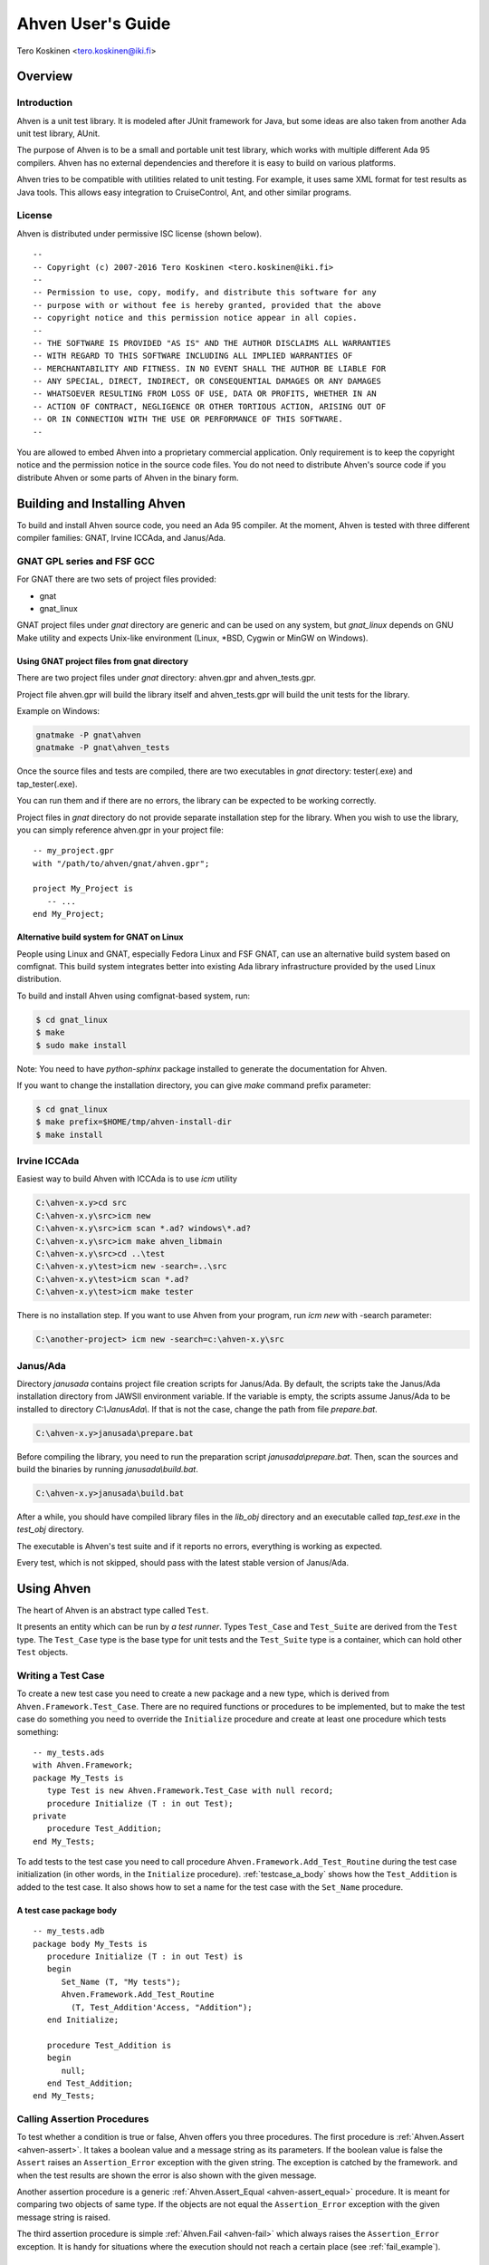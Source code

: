 

==================
Ahven User's Guide
==================

Tero Koskinen <tero.koskinen@iki.fi>

Overview
########

Introduction
============

Ahven is a unit test library. It is modeled after
JUnit framework for Java, but some ideas are also
taken from another Ada unit test library, AUnit.

The purpose of Ahven is to be a small and portable
unit test library, which works with multiple
different Ada 95 compilers. Ahven has no
external dependencies and therefore it is easy
to build on various platforms.

Ahven tries to be compatible with utilities related
to unit testing. For example, it uses same
XML format for test results as Java tools.
This allows easy integration to CruiseControl, Ant,
and other similar programs.

License
=======

Ahven is distributed under permissive ISC license (shown below).

::

    --
    -- Copyright (c) 2007-2016 Tero Koskinen <tero.koskinen@iki.fi>
    --
    -- Permission to use, copy, modify, and distribute this software for any
    -- purpose with or without fee is hereby granted, provided that the above
    -- copyright notice and this permission notice appear in all copies.
    --
    -- THE SOFTWARE IS PROVIDED "AS IS" AND THE AUTHOR DISCLAIMS ALL WARRANTIES
    -- WITH REGARD TO THIS SOFTWARE INCLUDING ALL IMPLIED WARRANTIES OF
    -- MERCHANTABILITY AND FITNESS. IN NO EVENT SHALL THE AUTHOR BE LIABLE FOR
    -- ANY SPECIAL, DIRECT, INDIRECT, OR CONSEQUENTIAL DAMAGES OR ANY DAMAGES
    -- WHATSOEVER RESULTING FROM LOSS OF USE, DATA OR PROFITS, WHETHER IN AN
    -- ACTION OF CONTRACT, NEGLIGENCE OR OTHER TORTIOUS ACTION, ARISING OUT OF
    -- OR IN CONNECTION WITH THE USE OR PERFORMANCE OF THIS SOFTWARE.
    --

You are allowed to embed Ahven into a proprietary commercial application.
Only requirement is to keep the copyright notice and the permission notice
in the source code files. You do not need to distribute Ahven's source code
if you distribute Ahven or some parts of Ahven in the binary form.

Building and Installing Ahven
#############################

To build and install Ahven source code, you need an Ada 95 compiler.
At the moment, Ahven is tested with three different
compiler families: GNAT, Irvine ICCAda, and Janus/Ada.

GNAT GPL series and FSF GCC
===========================

For GNAT there are two sets of project files provided:

* gnat
* gnat_linux

GNAT project files under *gnat* directory are generic and can be used
on any system, but *gnat_linux* depends on GNU Make utility and
expects Unix-like environment (Linux, \*BSD, Cygwin or MinGW on Windows).

Using GNAT project files from gnat directory
--------------------------------------------

There are two project files under *gnat* directory:
ahven.gpr and ahven_tests.gpr.

Project file ahven.gpr will build the library itself
and ahven_tests.gpr will build the unit tests for the library.

Example on Windows:

.. code-block:: bash

   gnatmake -P gnat\ahven
   gnatmake -P gnat\ahven_tests

Once the source files and tests are compiled, there are two executables
in *gnat* directory: tester(.exe) and tap_tester(.exe).

You can run them and if there are no errors, the library can be expected
to be working correctly.

Project files in *gnat* directory do not provide separate installation
step for the library. When you wish to use the library, you can simply
reference ahven.gpr in your project file::

   -- my_project.gpr
   with "/path/to/ahven/gnat/ahven.gpr";

   project My_Project is
      -- ...
   end My_Project;


Alternative build system for GNAT on Linux
------------------------------------------

People using Linux and GNAT, especially Fedora Linux and
FSF GNAT, can use an alternative build system based on
comfignat. This build system integrates better into existing
Ada library infrastructure provided by the used Linux distribution.

To build and install Ahven using comfignat-based system, run:

.. code-block:: bash

    $ cd gnat_linux
    $ make
    $ sudo make install

Note: You need to have *python-sphinx* package installed to generate
the documentation for Ahven.

If you want to change the installation directory, you can give *make*
command prefix parameter:

.. code-block:: bash

   $ cd gnat_linux
   $ make prefix=$HOME/tmp/ahven-install-dir
   $ make install

Irvine ICCAda
=============

Easiest way to build Ahven with ICCAda is to use *icm* utility

.. code-block:: bat

    C:\ahven-x.y>cd src
    C:\ahven-x.y\src>icm new
    C:\ahven-x.y\src>icm scan *.ad? windows\*.ad?
    C:\ahven-x.y\src>icm make ahven_libmain
    C:\ahven-x.y\src>cd ..\test
    C:\ahven-x.y\test>icm new -search=..\src
    C:\ahven-x.y\test>icm scan *.ad?
    C:\ahven-x.y\test>icm make tester
  
There is no installation step. If you want to use Ahven
from your program, run *icm new* with -search parameter:

.. code-block:: bat

    C:\another-project> icm new -search=c:\ahven-x.y\src

Janus/Ada
=========

Directory *janusada* contains project file creation scripts for Janus/Ada.
By default, the scripts take the Janus/Ada installation directory from JAWSII
environment variable. If the variable is empty, the scripts assume Janus/Ada
to be installed to directory *C:\\JanusAda\\*.  If that is not the case,
change the path from file *prepare.bat*.

.. code-block:: bat

    C:\ahven-x.y>janusada\prepare.bat

Before compiling the library, you need to run
the preparation script *janusada\\prepare.bat*.
Then, scan the sources and build the binaries
by running *janusada\\build.bat*.

.. code-block:: bat

    C:\ahven-x.y>janusada\build.bat

After a while, you should have compiled library files
in the *lib_obj* directory and an executable called *tap_test.exe*
in the *test_obj* directory.

The executable is Ahven's test suite and if it reports
no errors, everything is working as expected.

Every test, which is not skipped, should pass with the latest
stable version of Janus/Ada.

Using Ahven
###########

The heart of Ahven is an abstract type called ``Test``.

It presents an entity which can be run by *a test runner*.
Types ``Test_Case`` and ``Test_Suite`` are derived from the
``Test`` type. The ``Test_Case`` type is the base type
for unit tests and the ``Test_Suite`` type is a container,
which can hold other ``Test`` objects.

Writing a Test Case
===================

To create a new test case you need to create a new package
and a new type, which is derived from
``Ahven.Framework.Test_Case``.
There are no required functions or procedures to
be implemented, but to make the test case do something
you need to override the ``Initialize`` procedure
and create at least one procedure which tests something::

    -- my_tests.ads
    with Ahven.Framework;
    package My_Tests is
       type Test is new Ahven.Framework.Test_Case with null record;
       procedure Initialize (T : in out Test);
    private
       procedure Test_Addition;
    end My_Tests;

To add tests to the test case you need to
call procedure ``Ahven.Framework.Add_Test_Routine``
during the test case initialization (in other words, in the
``Initialize`` procedure).
:ref:`testcase_a_body` shows how the
``Test_Addition`` is added to the test case.
It also shows how to set a name for the test case with
the ``Set_Name`` procedure.


.. _testcase_a_body:

A test case package body
------------------------

::

    -- my_tests.adb
    package body My_Tests is
       procedure Initialize (T : in out Test) is
       begin
          Set_Name (T, "My tests");
          Ahven.Framework.Add_Test_Routine
            (T, Test_Addition'Access, "Addition");
       end Initialize;

       procedure Test_Addition is
       begin
          null;
       end Test_Addition;
    end My_Tests;

Calling Assertion Procedures
============================

To test whether a condition is true or false,
Ahven offers you three procedures. The first
procedure is :ref:`Ahven.Assert <ahven-assert>`.
It takes a boolean value and a message string as its parameters.
If the boolean value is false the ``Assert``
raises an ``Assertion_Error`` exception
with the given string. The exception is catched by the framework.
and when the test results are shown the error is also shown
with the given message.

Another assertion procedure is a generic
:ref:`Ahven.Assert_Equal <ahven-assert_equal>` procedure.
It is meant for comparing two objects of same type.
If the objects are not equal
the ``Assertion_Error`` exception
with the given message string is raised.

The third assertion procedure is simple
:ref:`Ahven.Fail <ahven-fail>` which always raises
the ``Assertion_Error`` exception.
It is handy for situations where the execution should not
reach a certain place (see :ref:`fail_example`).

.. _fail_example:

Fail in action
--------------

::

    package body My_Tests is
       ...
       procedure Test_My_Proc is
       begin
          begin
             My_Proc (-1); -- should raise Custom_Error
             Fail ("Custom_Error expected");
          exception
             when Custom_Error =>
                null; -- expected
                -- Note: the exception block should not
                -- catch Assertion_Error. Otherwise
                -- the assertion failure will not be noticed.
          end;
       end Test_My_Proc;
    end My_Tests;

Composing Test Hierarchies With Test Suites
===========================================

The ``Test_Suite`` type is used to group related tests together.
You can also add other test suites to the suite and create
a hierarchy of tests.

The tests are added to the test suite using either procedure
``Add_Static_Test`` or ``Add_Test``.
The former procedure is meant for statically created tests and
it places a copy of the given test to the test suite.
The ``Add_Test`` procedure is used with dynamically created tests
and test objects of type Test_Class_Access.

At the moment, the dynamically added tests are executed first in
the order they have been added (first in, first out - FIFO)
and after them the statically added tests, also in FIFO order.

:ref:`suite_example` shows how to put test cases in a test suite.

.. _suite_example:

Suite Example
-------------

::

    package body My_Tests is
       ...
       function Get_Test_Suite return Ahven.Framework.Test_Suite is
          S : Framework.Test_Suite := Framework.Create_Suite ("All");
          Hello_World_Test : Hello_World.Test;
          Listener_Test    : Basic_Listener_Tests.Test;
       begin
          Framework.Add_Static_Test (S, Hello_World_Test);
          Framework.Add_Static_Test (S, Listener_Test);
          return S;
       end Get_Test_Suite;
    end My_Tests;

Running Tests
=============

The tests are run by test runners.  These runners are procedures which take
either test cases or test suites as their parameters.

Currently, there exists three test runners. Ahven.Runner is the basic
runner, which prints the test results as a hierarchy. Ahven.XML_Runner
on the other hand writes the test results to an XML file, which is
understood by continuous integration systems like CruiseControl and Hudson.
The third runner is Ahven.Tap_Runner. It produces the results in
Test-Anything-Protocol (TAP) format.

The recommended way to use these test runners is to call them from
the main program:

::

    with Ahven.Text_Runner;
    with Ahven.Framework;
    with Simple_Tests;
    procedure Tester is
       S : Ahven.Framework.Test_Suite := Ahven.Framework.Create_Suite ("All");
    begin
        Ahven.Framework.Add_Test (S, new Simple_Tests.Test);
        Ahven.Text_Runner.Run (S);
    end Tester;


Parameters
----------

Ahven.Text_Runner recognizes following parameters:

.. program:: tester

.. cmdoption:: -d

    directory for test results

.. cmdoption:: -x 

    output in XML format

.. cmdoption:: -c

    capture and report test outputs

.. cmdoption:: -s

    Specify test name suffix to be used in XML files

.. cmdoption:: -t

    specify timeout value for tests (value 0 means infinite timeout)

.. cmdoption:: -q 

    quiet results

.. cmdoption:: -v

    verbose results (default)

.. cmdoption:: -i 

    ignore remaining parameters - for passing parameters to the test cases

